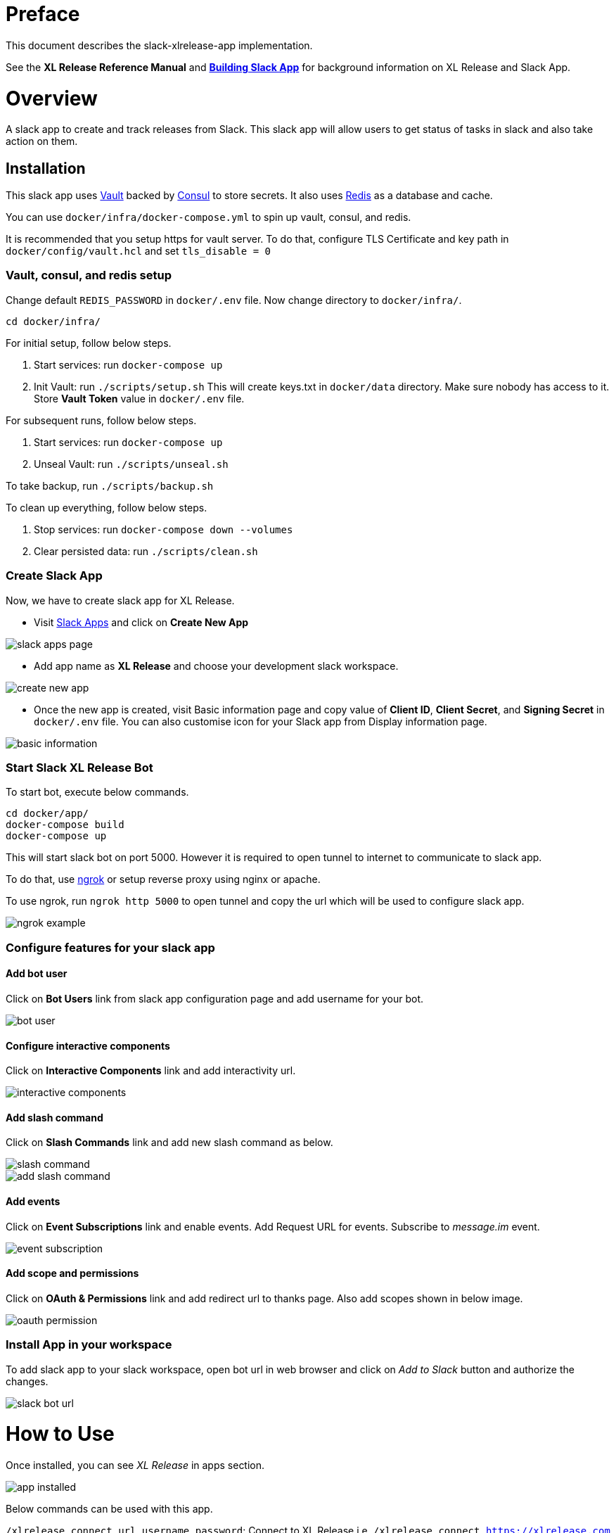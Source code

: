 # Preface

This document describes the slack-xlrelease-app implementation.

See the *XL Release Reference Manual* and link:https://api.slack.com/slack-apps[*Building Slack App*] for background information on XL Release and Slack App.

# Overview

A slack app to create and track releases from Slack. This slack app will allow users to get status of tasks in slack and also take action on them.

## Installation

This slack app uses link:https://www.vaultproject.io/[Vault] backed by link:https://www.consul.io/[Consul] to store secrets. It also uses link:https://redis.io/[Redis] as a database and cache.

You can use `docker/infra/docker-compose.yml` to spin up vault, consul, and redis.

It is recommended that you setup https for vault server. To do that, configure TLS Certificate and key path in `docker/config/vault.hcl` and set `tls_disable = 0`

### Vault, consul, and redis setup

Change default `REDIS_PASSWORD` in `docker/.env` file. Now change directory to `docker/infra/`.

```
cd docker/infra/
```

For initial setup, follow below steps.

1. Start services: run `docker-compose up`
1. Init Vault: run `./scripts/setup.sh` This will create keys.txt in `docker/data` directory. Make sure nobody has access to it. Store *Vault Token* value in `docker/.env` file.

For subsequent runs, follow below steps.

1. Start services: run `docker-compose up`
1. Unseal Vault: run `./scripts/unseal.sh`

To take backup, run `./scripts/backup.sh`

To clean up everything, follow below steps.

1. Stop services: run `docker-compose down --volumes`
1. Clear persisted data: run `./scripts/clean.sh`

### Create Slack App

Now, we have to create slack app for XL Release.

* Visit link:https://api.slack.com/apps[Slack Apps] and click on *Create New App*

image::images/slack_apps_page.png[]

* Add app name as *XL Release* and choose your development slack workspace.

image::images/create_new_app.png[]

* Once the new app is created, visit Basic information page and copy value of *Client ID*, *Client Secret*, and *Signing Secret* in `docker/.env` file. You can also customise icon for your Slack app from Display information page.

image::images/basic_information.png[]

### Start Slack XL Release Bot

To start bot, execute below commands.

```
cd docker/app/
docker-compose build
docker-compose up
```

This will start slack bot on port 5000. However it is required to open tunnel to internet to communicate to slack app.

To do that, use link:https://ngrok.com[ngrok] or setup reverse proxy using nginx or apache.

To use ngrok, run `ngrok http 5000` to open tunnel and copy the url which will be used to configure slack app.

image::images/ngrok_example.png[]


### Configure features for your slack app

#### Add bot user

Click on *Bot Users* link from slack app configuration page and add username for your bot.

image::images/bot_user.png[]

#### Configure interactive components

Click on *Interactive Components* link and add interactivity url.

image::images/interactive_components.png[]

#### Add slash command

Click on *Slash Commands* link and add new slash command as below.

image::images/slash_command.png[]
image::images/add_slash_command.png[]

#### Add events

Click on *Event Subscriptions* link and enable events. Add Request URL for events. Subscribe to _message.im_ event.

image::images/event_subscription.png[]

#### Add scope and permissions

Click on *OAuth & Permissions* link and add redirect url to thanks page. Also add scopes shown in below image.

image::images/oauth_permission.png[]

### Install App in your workspace

To add slack app to your slack workspace, open bot url in web browser and click on _Add to Slack_ button and authorize the changes.

image::images/slack_bot_url.png[]


# How to Use

Once installed, you can see _XL Release_ in apps section.

image::images/app_installed.png[]

Below commands can be used with this app.

`/xlrelease connect url username password`: Connect to XL Release i.e. `/xlrelease connect https://xlrelease.com admin admin`
`/xlrelease create`: Create a new release from templates
`/xlrelease track`: Track existing release

### Connect to XL Release

Each user has to configure their username and passwords to use this slack app. Don't worry, passwords are stored in Vault.

Enter below command in XL Release App Channel (You can use any channel) to configure your user.

`/xlrelease connect url username password`: Connect to XL Release i.e. `/xlrelease connect https://xlrelease.com admin admin`

You will get message shown in below screenshot if connection is successful.

image::images/connection_success.png[]

### Create release from Slack

Use `/xlrelease create` command to create a new release from Slack. You will get a list of templates (based on access rights) to choose from.

image::images/template_list.png[]

Select any template and enter name for your release. Release will be create and it will show task which are in progress.

image::images/create_release_dialog.png[]

image::images/release_tracking.png[]

Note: _If release template requires other input variables, it will be shown with create release dialog. Right now only string type of variables are supported due to slack limitation._

You can now assign task to your self, complete the task, fail the task, skip the task or retry the task. Not all type of task actions are supported yet. For Gate task, user can only assign or skip task.

As release progresses, updated notifications are sent to slack channel.

image::images/updated_tasks.png[]

### Track release from Slack

Use `/xlrelease track` command to track existing release. You will get a list of releases which are running (based on access rights) to choose from.
